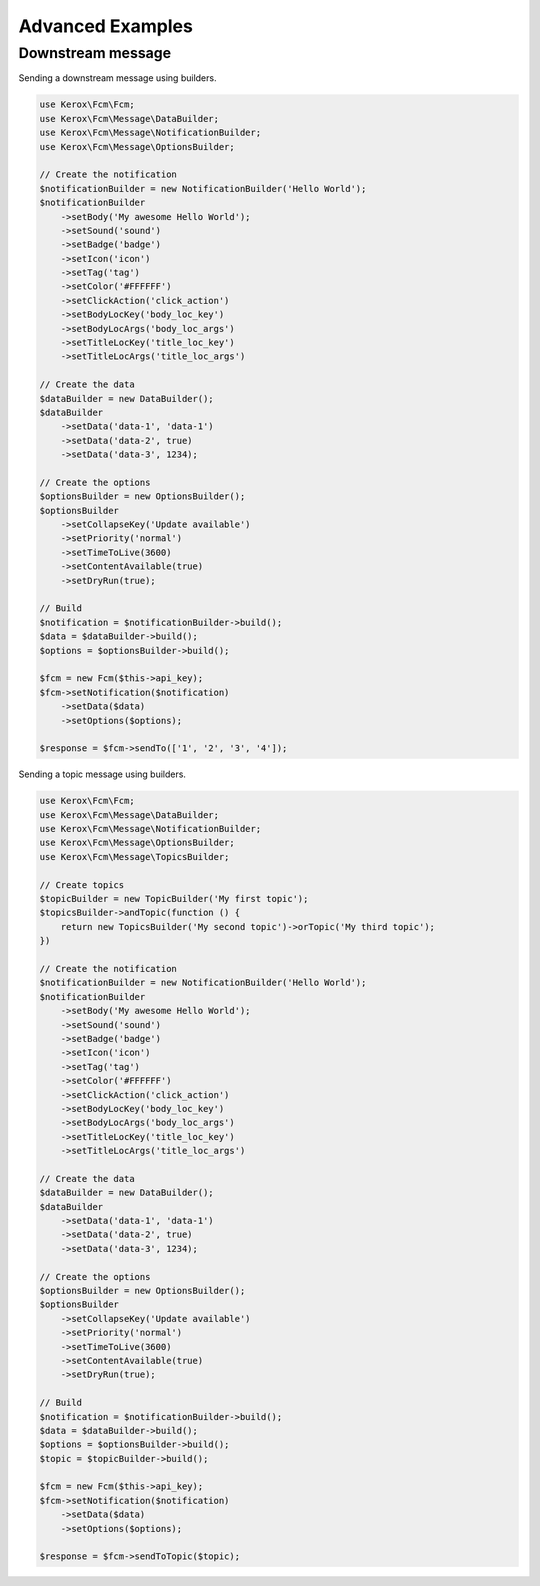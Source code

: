 Advanced Examples
=================

Downstream message
------------------

Sending a downstream message using builders.

.. code:: php

    use Kerox\Fcm\Fcm;
    use Kerox\Fcm\Message\DataBuilder;
    use Kerox\Fcm\Message\NotificationBuilder;
    use Kerox\Fcm\Message\OptionsBuilder;

    // Create the notification
    $notificationBuilder = new NotificationBuilder('Hello World');
    $notificationBuilder
        ->setBody('My awesome Hello World');
        ->setSound('sound')
        ->setBadge('badge')
        ->setIcon('icon')
        ->setTag('tag')
        ->setColor('#FFFFFF')
        ->setClickAction('click_action')
        ->setBodyLocKey('body_loc_key')
        ->setBodyLocArgs('body_loc_args')
        ->setTitleLocKey('title_loc_key')
        ->setTitleLocArgs('title_loc_args')

    // Create the data
    $dataBuilder = new DataBuilder();
    $dataBuilder
        ->setData('data-1', 'data-1')
        ->setData('data-2', true)
        ->setData('data-3', 1234);

    // Create the options
    $optionsBuilder = new OptionsBuilder();
    $optionsBuilder
        ->setCollapseKey('Update available')
        ->setPriority('normal')
        ->setTimeToLive(3600)
        ->setContentAvailable(true)
        ->setDryRun(true);

    // Build
    $notification = $notificationBuilder->build();
    $data = $dataBuilder->build();
    $options = $optionsBuilder->build();

    $fcm = new Fcm($this->api_key);
    $fcm->setNotification($notification)
        ->setData($data)
        ->setOptions($options);

    $response = $fcm->sendTo(['1', '2', '3', '4']);


Sending a topic message using builders.

.. code:: php

    use Kerox\Fcm\Fcm;
    use Kerox\Fcm\Message\DataBuilder;
    use Kerox\Fcm\Message\NotificationBuilder;
    use Kerox\Fcm\Message\OptionsBuilder;
    use Kerox\Fcm\Message\TopicsBuilder;

    // Create topics
    $topicBuilder = new TopicBuilder('My first topic');
    $topicsBuilder->andTopic(function () {
        return new TopicsBuilder('My second topic')->orTopic('My third topic');
    })

    // Create the notification
    $notificationBuilder = new NotificationBuilder('Hello World');
    $notificationBuilder
        ->setBody('My awesome Hello World');
        ->setSound('sound')
        ->setBadge('badge')
        ->setIcon('icon')
        ->setTag('tag')
        ->setColor('#FFFFFF')
        ->setClickAction('click_action')
        ->setBodyLocKey('body_loc_key')
        ->setBodyLocArgs('body_loc_args')
        ->setTitleLocKey('title_loc_key')
        ->setTitleLocArgs('title_loc_args')

    // Create the data
    $dataBuilder = new DataBuilder();
    $dataBuilder
        ->setData('data-1', 'data-1')
        ->setData('data-2', true)
        ->setData('data-3', 1234);

    // Create the options
    $optionsBuilder = new OptionsBuilder();
    $optionsBuilder
        ->setCollapseKey('Update available')
        ->setPriority('normal')
        ->setTimeToLive(3600)
        ->setContentAvailable(true)
        ->setDryRun(true);

    // Build
    $notification = $notificationBuilder->build();
    $data = $dataBuilder->build();
    $options = $optionsBuilder->build();
    $topic = $topicBuilder->build();

    $fcm = new Fcm($this->api_key);
    $fcm->setNotification($notification)
        ->setData($data)
        ->setOptions($options);

    $response = $fcm->sendToTopic($topic);